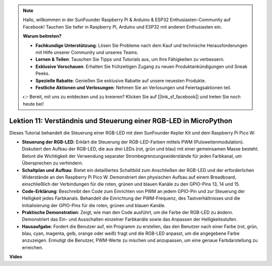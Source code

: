.. note::

    Hallo, willkommen in der SunFounder Raspberry Pi & Arduino & ESP32 Enthusiasten-Community auf Facebook! Tauchen Sie tiefer in Raspberry Pi, Arduino und ESP32 mit anderen Enthusiasten ein.

    **Warum beitreten?**

    - **Fachkundige Unterstützung**: Lösen Sie Probleme nach dem Kauf und technische Herausforderungen mit Hilfe unserer Community und unseres Teams.
    - **Lernen & Teilen**: Tauschen Sie Tipps und Tutorials aus, um Ihre Fähigkeiten zu verbessern.
    - **Exklusive Vorschauen**: Erhalten Sie frühzeitigen Zugang zu neuen Produktankündigungen und Sneak Peeks.
    - **Spezielle Rabatte**: Genießen Sie exklusive Rabatte auf unsere neuesten Produkte.
    - **Festliche Aktionen und Verlosungen**: Nehmen Sie an Verlosungen und Feiertagsaktionen teil.

    👉 Bereit, mit uns zu entdecken und zu kreieren? Klicken Sie auf [|link_sf_facebook|] und treten Sie noch heute bei!

Lektion 11: Verständnis und Steuerung einer RGB-LED in MicroPython
==========================================================================

Dieses Tutorial behandelt die Steuerung einer RGB-LED mit dem SunFounder Kepler Kit und dem Raspberry Pi Pico W:

* **Steuerung der RGB-LED**: Erklärt die Steuerung der RGB-LED-Farben mittels PWM (Pulsweitenmodulation). Diskutiert den Aufbau der RGB-LED, die aus drei LEDs (rot, grün und blau) mit einer gemeinsamen Masse besteht. Betont die Wichtigkeit der Verwendung separater Strombegrenzungswiderstände für jeden Farbkanal, um Übersprechen zu verhindern.
* **Schaltplan und Aufbau**: Bietet ein detailliertes Schaltbild zum Anschließen der RGB-LED und der erforderlichen Widerstände an den Raspberry Pi Pico W. Demonstriert den physischen Aufbau auf einem Breadboard, einschließlich der Verbindungen für die roten, grünen und blauen Kanäle zu den GPIO-Pins 13, 14 und 15.
* **Code-Erklärung**: Beschreibt den Code zum Einrichten von PWM an jedem GPIO-Pin und zur Steuerung der Helligkeit jedes Farbkanals. Behandelt die Einrichtung der PWM-Frequenz, des Tastverhältnisses und die Initialisierung der GPIO-Pins für die roten, grünen und blauen Kanäle.
* **Praktische Demonstration**: Zeigt, wie man den Code ausführt, um die Farbe der RGB-LED zu ändern. Demonstriert das Ein- und Ausschalten einzelner Farbkanäle sowie das Anpassen der Helligkeitsstufen.
* **Hausaufgabe**: Fordert die Benutzer auf, ein Programm zu erstellen, das den Benutzer nach einer Farbe (rot, grün, blau, cyan, magenta, gelb, orange oder weiß) fragt und die RGB-LED anpasst, um die angegebene Farbe anzuzeigen. Ermutigt die Benutzer, PWM-Werte zu mischen und anzupassen, um eine genaue Farbdarstellung zu erreichen.

**Video**

.. raw:: html

    <iframe width="700" height="500" src="https://www.youtube.com/embed/MCo5nXAKyUU?si=VauJgWRltVnQpwz-" title="YouTube video player" frameborder="0" allow="accelerometer; autoplay; clipboard-write; encrypted-media; gyroscope; picture-in-picture; web-share" allowfullscreen></iframe>

